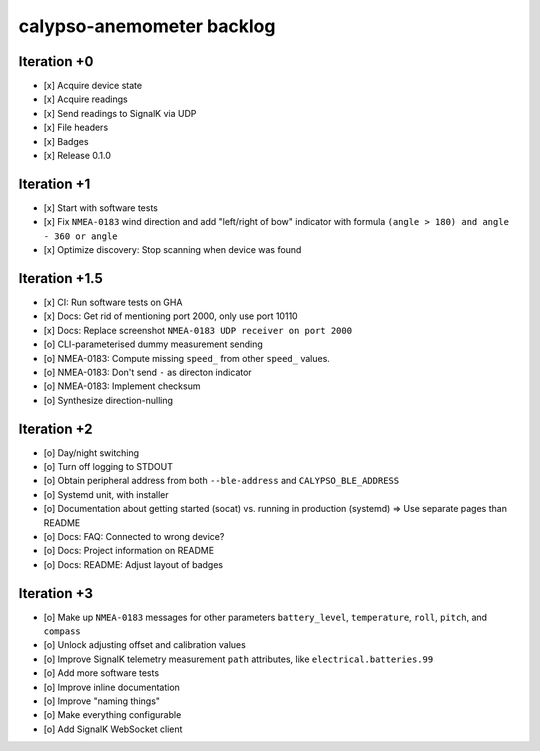 ##########################
calypso-anemometer backlog
##########################


************
Iteration +0
************
- [x] Acquire device state
- [x] Acquire readings
- [x] Send readings to SignalK via UDP
- [x] File headers
- [x] Badges
- [x] Release 0.1.0


************
Iteration +1
************
- [x] Start with software tests
- [x] Fix ``NMEA-0183`` wind direction and add "left/right of bow"
  indicator with formula ``(angle > 180) and angle - 360 or angle``
- [x] Optimize discovery: Stop scanning when device was found


**************
Iteration +1.5
**************
- [x] CI: Run software tests on GHA
- [x] Docs: Get rid of mentioning port 2000, only use port 10110
- [x] Docs: Replace screenshot ``NMEA-0183 UDP receiver on port 2000``
- [o] CLI-parameterised dummy measurement sending
- [o] NMEA-0183: Compute missing ``speed_`` from other ``speed_`` values.
- [o] NMEA-0183: Don't send ``-`` as directon indicator
- [o] NMEA-0183: Implement checksum
- [o] Synthesize direction-nulling


************
Iteration +2
************
- [o] Day/night switching
- [o] Turn off logging to STDOUT
- [o] Obtain peripheral address from both ``--ble-address`` and ``CALYPSO_BLE_ADDRESS``
- [o] Systemd unit, with installer
- [o] Documentation about getting started (socat) vs. running in production (systemd)
  => Use separate pages than README
- [o] Docs: FAQ: Connected to wrong device?
- [o] Docs: Project information on README
- [o] Docs: README: Adjust layout of badges


************
Iteration +3
************
- [o] Make up ``NMEA-0183`` messages for other parameters ``battery_level``,
  ``temperature``, ``roll``, ``pitch``, and ``compass``
- [o] Unlock adjusting offset and calibration values
- [o] Improve SignalK telemetry measurement ``path`` attributes,
  like ``electrical.batteries.99``
- [o] Add more software tests
- [o] Improve inline documentation
- [o] Improve "naming things"
- [o] Make everything configurable
- [o] Add SignalK WebSocket client
